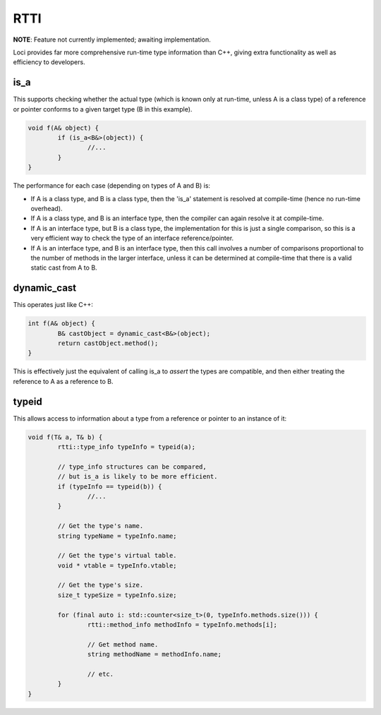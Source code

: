 RTTI
====

**NOTE**: Feature not currently implemented; awaiting implementation.

Loci provides far more comprehensive run-time type information than C++, giving extra functionality as well as efficiency to developers.

is_a
----

This supports checking whether the actual type (which is known only at run-time, unless A is a class type) of a reference or pointer conforms to a given target type (B in this example).

.. code-block:: c++

	void f(A& object) {
		if (is_a<B&>(object)) {
			//...
		}
	}

The performance for each case (depending on types of A and B) is:

* If A is a class type, and B is a class type, then the 'is_a' statement is resolved at compile-time (hence no run-time overhead).
* If A is a class type, and B is an interface type, then the compiler can again resolve it at compile-time.
* If A is an interface type, but B is a class type, the implementation for this is just a single comparison, so this is a very efficient way to check the type of an interface reference/pointer.
* If A is an interface type, and B is an interface type, then this call involves a number of comparisons proportional to the number of methods in the larger interface, unless it can be determined at compile-time that there is a valid static cast from A to B.

dynamic_cast
------------

This operates just like C++:

.. code-block:: c++

	int f(A& object) {
		B& castObject = dynamic_cast<B&>(object);
		return castObject.method();
	}

This is effectively just the equivalent of calling is_a to *assert* the types are compatible, and then either treating the reference to A as a reference to B.

typeid
------

This allows access to information about a type from a reference or pointer to an instance of it:

.. code-block:: c++

	void f(T& a, T& b) {
		rtti::type_info typeInfo = typeid(a);
		
		// type_info structures can be compared,
		// but is_a is likely to be more efficient.
		if (typeInfo == typeid(b)) {
			//...
		}
		
		// Get the type's name.
		string typeName = typeInfo.name;
		
		// Get the type's virtual table.
		void * vtable = typeInfo.vtable;
		
		// Get the type's size.
		size_t typeSize = typeInfo.size;
		
		for (final auto i: std::counter<size_t>(0, typeInfo.methods.size())) {
			rtti::method_info methodInfo = typeInfo.methods[i];
			
			// Get method name.
			string methodName = methodInfo.name;
			
			// etc.
		}
	}

